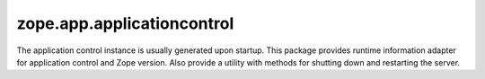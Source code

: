 ===========================
zope.app.applicationcontrol
===========================

The application control instance is usually generated upon startup.
This package provides runtime information adapter for application
control and Zope version.  Also provide a utility with methods for
shutting down and restarting the server.
